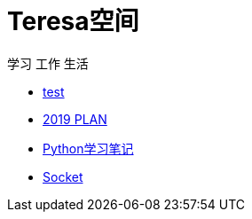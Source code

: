 = Teresa空间

学习 工作 生活

:icons: font

* link:test1/test1.html[test]
* link:2019PLAN/2019plan.html[2019 PLAN]
* link:Python/Python.html[Python学习笔记]
* link:Socket/Socket.html[Socket]